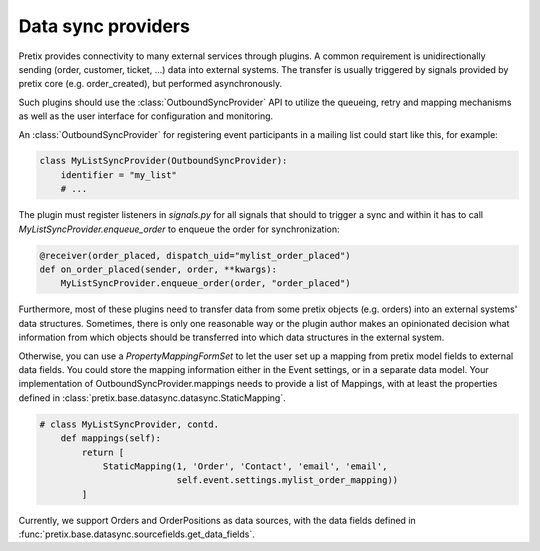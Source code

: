 .. highlight:: python
   :linenothreshold: 5

Data sync providers
===================

Pretix provides connectivity to many external services through plugins. A common requirement
is unidirectionally sending (order, customer, ticket, ...) data into external systems.
The transfer is usually triggered by signals provided by pretix core (e.g. order_created),
but performed asynchronously.

Such plugins should use the :class:`OutboundSyncProvider` API to utilize the queueing, retry and mapping mechanisms as well as the user interface for configuration and monitoring.

An :class:`OutboundSyncProvider` for registering event participants in a mailing list could start
like this, for example:

.. code-block:: python

    class MyListSyncProvider(OutboundSyncProvider):
        identifier = "my_list"
        # ...



The plugin must register listeners in `signals.py` for all signals that should to trigger a sync and
within it has to call `MyListSyncProvider.enqueue_order` to enqueue the order for synchronization:

.. code-block:: python

    @receiver(order_placed, dispatch_uid="mylist_order_placed")
    def on_order_placed(sender, order, **kwargs):
        MyListSyncProvider.enqueue_order(order, "order_placed")




Furthermore, most of these plugins need to transfer data from some pretix objects (e.g. orders)
into an external systems' data structures. Sometimes, there is only one reasonable way or the
plugin author makes an opinionated decision what information from which objects should be
transferred into which data structures in the external system.

Otherwise, you can use a `PropertyMappingFormSet` to let the user set up a mapping from pretix model fields
to external data fields. You could store the mapping information either in the Event settings, or in a separate
data model. Your implementation of OutboundSyncProvider.mappings needs to provide a list of Mappings, with at least
the properties defined in :class:`pretix.base.datasync.datasync.StaticMapping`.

.. code-block:: python

    # class MyListSyncProvider, contd.
        def mappings(self):
            return [
                StaticMapping(1, 'Order', 'Contact', 'email', 'email',
                              self.event.settings.mylist_order_mapping))
            ]


Currently, we support Orders and OrderPositions as data sources, with the data fields defined in
:func:`pretix.base.datasync.sourcefields.get_data_fields`.



